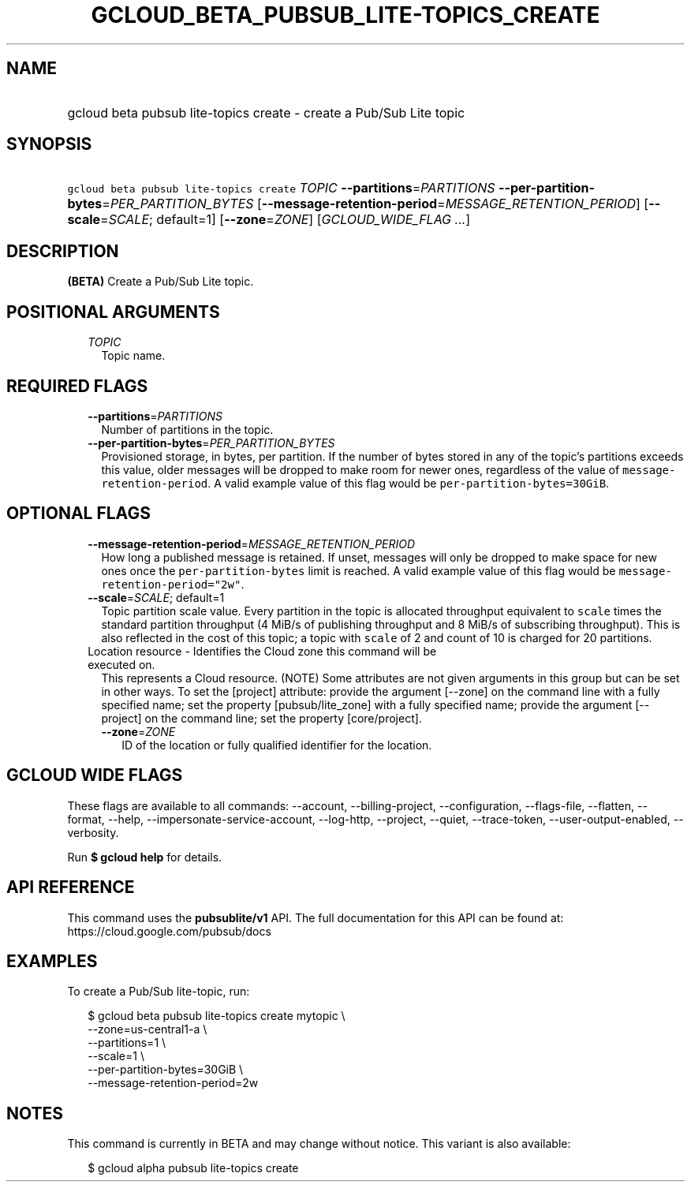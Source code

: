 
.TH "GCLOUD_BETA_PUBSUB_LITE\-TOPICS_CREATE" 1



.SH "NAME"
.HP
gcloud beta pubsub lite\-topics create \- create a Pub/Sub Lite topic



.SH "SYNOPSIS"
.HP
\f5gcloud beta pubsub lite\-topics create\fR \fITOPIC\fR \fB\-\-partitions\fR=\fIPARTITIONS\fR \fB\-\-per\-partition\-bytes\fR=\fIPER_PARTITION_BYTES\fR [\fB\-\-message\-retention\-period\fR=\fIMESSAGE_RETENTION_PERIOD\fR] [\fB\-\-scale\fR=\fISCALE\fR;\ default=1] [\fB\-\-zone\fR=\fIZONE\fR] [\fIGCLOUD_WIDE_FLAG\ ...\fR]



.SH "DESCRIPTION"

\fB(BETA)\fR Create a Pub/Sub Lite topic.



.SH "POSITIONAL ARGUMENTS"

.RS 2m
.TP 2m
\fITOPIC\fR
Topic name.


.RE
.sp

.SH "REQUIRED FLAGS"

.RS 2m
.TP 2m
\fB\-\-partitions\fR=\fIPARTITIONS\fR
Number of partitions in the topic.

.TP 2m
\fB\-\-per\-partition\-bytes\fR=\fIPER_PARTITION_BYTES\fR
Provisioned storage, in bytes, per partition. If the number of bytes stored in
any of the topic's partitions exceeds this value, older messages will be dropped
to make room for newer ones, regardless of the value of
\f5message\-retention\-period\fR. A valid example value of this flag would be
\f5per\-partition\-bytes=30GiB\fR.


.RE
.sp

.SH "OPTIONAL FLAGS"

.RS 2m
.TP 2m
\fB\-\-message\-retention\-period\fR=\fIMESSAGE_RETENTION_PERIOD\fR
How long a published message is retained. If unset, messages will only be
dropped to make space for new ones once the \f5per\-partition\-bytes\fR limit is
reached. A valid example value of this flag would be
\f5message\-retention\-period="2w"\fR.

.TP 2m
\fB\-\-scale\fR=\fISCALE\fR; default=1
Topic partition scale value. Every partition in the topic is allocated
throughput equivalent to \f5scale\fR times the standard partition throughput (4
MiB/s of publishing throughput and 8 MiB/s of subscribing throughput). This is
also reflected in the cost of this topic; a topic with \f5scale\fR of 2 and
count of 10 is charged for 20 partitions.

.TP 2m

Location resource \- Identifies the Cloud zone this command will be executed on.
This represents a Cloud resource. (NOTE) Some attributes are not given arguments
in this group but can be set in other ways. To set the [project] attribute:
provide the argument [\-\-zone] on the command line with a fully specified name;
set the property [pubsub/lite_zone] with a fully specified name; provide the
argument [\-\-project] on the command line; set the property [core/project].

.RS 2m
.TP 2m
\fB\-\-zone\fR=\fIZONE\fR
ID of the location or fully qualified identifier for the location.


.RE
.RE
.sp

.SH "GCLOUD WIDE FLAGS"

These flags are available to all commands: \-\-account, \-\-billing\-project,
\-\-configuration, \-\-flags\-file, \-\-flatten, \-\-format, \-\-help,
\-\-impersonate\-service\-account, \-\-log\-http, \-\-project, \-\-quiet,
\-\-trace\-token, \-\-user\-output\-enabled, \-\-verbosity.

Run \fB$ gcloud help\fR for details.



.SH "API REFERENCE"

This command uses the \fBpubsublite/v1\fR API. The full documentation for this
API can be found at: https://cloud.google.com/pubsub/docs



.SH "EXAMPLES"

To create a Pub/Sub lite\-topic, run:

.RS 2m
$ gcloud beta pubsub lite\-topics create mytopic \e
    \-\-zone=us\-central1\-a \e
    \-\-partitions=1 \e
    \-\-scale=1 \e
    \-\-per\-partition\-bytes=30GiB \e
    \-\-message\-retention\-period=2w
.RE



.SH "NOTES"

This command is currently in BETA and may change without notice. This variant is
also available:

.RS 2m
$ gcloud alpha pubsub lite\-topics create
.RE

